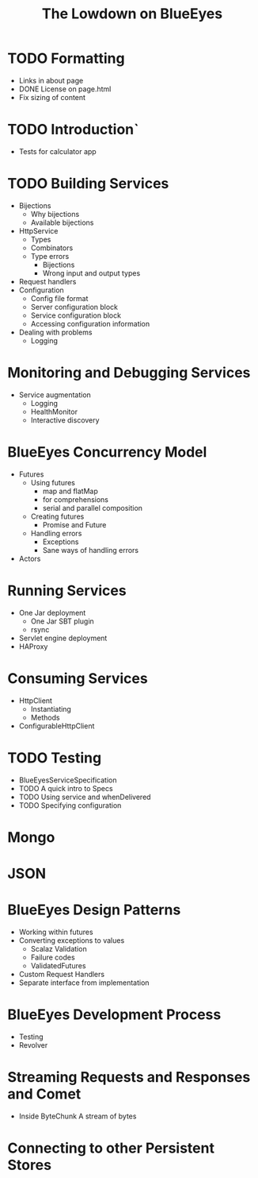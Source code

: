 
#+TITLE: The Lowdown on BlueEyes
* TODO Formatting
  - Links in about page
  - DONE License on page.html
  - Fix sizing of content
* TODO Introduction`
  - Tests for calculator app
* TODO Building Services
 - Bijections
   - Why bijections
   - Available bijections
 - HttpService
   - Types
   - Combinators
   - Type errors
     - Bijections
     - Wrong input and output types
 - Request handlers
 - Configuration
   - Config file format
   - Server configuration block
   - Service configuration block
   - Accessing configuration information
 - Dealing with problems
   - Logging
* Monitoring and Debugging Services
  - Service augmentation
    - Logging
    - HealthMonitor
    - Interactive discovery
* BlueEyes Concurrency Model
  - Futures
    - Using futures
      - map and flatMap
      - for comprehensions
      - serial and parallel composition
    - Creating futures
      - Promise and Future
    - Handling errors
      - Exceptions
      - Sane ways of handling errors
  - Actors
* Running Services
 - One Jar deployment
   - One Jar SBT plugin
   - rsync
 - Servlet engine deployment
 - HAProxy
* Consuming Services
  - HttpClient
    - Instantiating
    - Methods
  - ConfigurableHttpClient
* TODO Testing
  - BlueEyesServiceSpecification
  - TODO A quick intro to Specs
  - TODO Using service and whenDelivered
  - TODO Specifying configuration
* Mongo
* JSON
* BlueEyes Design Patterns
  - Working within futures
  - Converting exceptions to values
    - Scalaz Validation
    - Failure codes
    - ValidatedFutures
  - Custom Request Handlers
  - Separate interface from implementation
* BlueEyes Development Process
  - Testing
  - Revolver
* Streaming Requests and Responses and Comet
  - Inside ByteChunk
    A stream of bytes
* Connecting to other Persistent Stores
